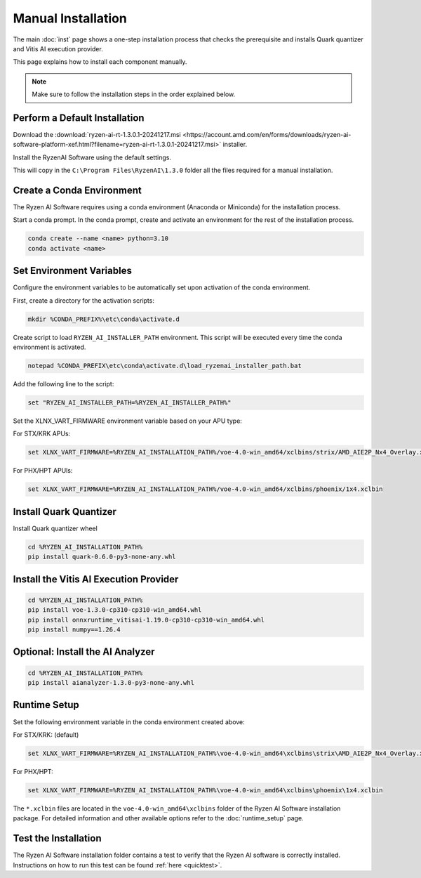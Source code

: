 ###################
Manual Installation
###################


The main :doc:`inst` page shows a one-step installation process that checks the prerequisite and installs Quark quantizer and Vitis AI execution provider.

This page explains how to install each component manually. 

.. note::

   Make sure to follow the installation steps in the order explained below.

******************************
Perform a Default Installation
******************************

Download the :download:`ryzen-ai-rt-1.3.0.1-20241217.msi <https://account.amd.com/en/forms/downloads/ryzen-ai-software-platform-xef.html?filename=ryzen-ai-rt-1.3.0.1-20241217.msi>` installer.

Install the RyzenAI Software using the default settings. 

This will copy in the ``C:\Program Files\RyzenAI\1.3.0`` folder all the files required for a manual installation.


**************************
Create a Conda Environment
**************************

The Ryzen AI Software requires using a conda environment (Anaconda or Miniconda) for the installation process. 

Start a conda prompt. In the conda prompt, create and activate an environment for the rest of the installation process. 

.. code-block:: 

  conda create --name <name> python=3.10
  conda activate <name> 


*************************
Set Environment Variables
*************************

Configure the environment variables to be automatically set upon activation of the conda environment.

First, create a directory for the activation scripts:

.. code-block:: shell

   mkdir %CONDA_PREFIX%\etc\conda\activate.d

Create script to load ``RYZEN_AI_INSTALLER_PATH`` environment. This script will be executed every time the conda environment is activated.

.. code-block:: shell

   notepad %CONDA_PREFIX\etc\conda\activate.d\load_ryzenai_installer_path.bat


Add the following line to the script:

.. code-block:: shell

   set "RYZEN_AI_INSTALLER_PATH=%RYZEN_AI_INSTALLER_PATH%"


Set the XLNX_VART_FIRMWARE environment variable based on your APU type:

For STX/KRK APUs:

.. code-block::

   set XLNX_VART_FIRMWARE=%RYZEN_AI_INSTALLATION_PATH%/voe-4.0-win_amd64/xclbins/strix/AMD_AIE2P_Nx4_Overlay.xclbin

For PHX/HPT APUls:

.. code-block::

   set XLNX_VART_FIRMWARE=%RYZEN_AI_INSTALLATION_PATH%/voe-4.0-win_amd64/xclbins/phoenix/1x4.xclbin

.. _install-onnx-quantizer:

***********************
Install Quark Quantizer
***********************

Install Quark quantizer wheel  

.. code-block::

        cd %RYZEN_AI_INSTALLATION_PATH%
        pip install quark-0.6.0-py3-none-any.whl


***************************************
Install the Vitis AI Execution Provider
***************************************

.. code-block:: 

     cd %RYZEN_AI_INSTALLATION_PATH%
     pip install voe-1.3.0-cp310-cp310-win_amd64.whl
     pip install onnxruntime_vitisai-1.19.0-cp310-cp310-win_amd64.whl
     pip install numpy==1.26.4
     

*********************************
Optional: Install the AI Analyzer
*********************************

.. code-block::

     cd %RYZEN_AI_INSTALLATION_PATH%
     pip install aianalyzer-1.3.0-py3-none-any.whl

*************
Runtime Setup
*************

Set the following environment variable in the conda environment created above:

For STX/KRK: (default)

.. code-block::

   set XLNX_VART_FIRMWARE=%RYZEN_AI_INSTALLATION_PATH%\voe-4.0-win_amd64\xclbins\strix\AMD_AIE2P_Nx4_Overlay.xclbin


For PHX/HPT:

.. code-block::

   set XLNX_VART_FIRMWARE=%RYZEN_AI_INSTALLATION_PATH%\voe-4.0-win_amd64\xclbins\phoenix\1x4.xclbin


The ``*.xclbin`` files are located in the ``voe-4.0-win_amd64\xclbins`` folder of the Ryzen AI Software installation package. For detailed information and other available options refer to the :doc:`runtime_setup` page.

*********************
Test the Installation
*********************

The Ryzen AI Software installation folder contains a test to verify that the Ryzen AI software is correctly installed. Instructions on how to run this test can be found :ref:`here <quicktest>`.


..
  ------------

  #####################################
  License
  #####################################

 Ryzen AI is licensed under `MIT License <https://github.com/amd/ryzen-ai-documentation/blob/main/License>`_ . Refer to the `LICENSE File <https://github.com/amd/ryzen-ai-documentation/blob/main/License>`_ for the full license text and copyright notice.
